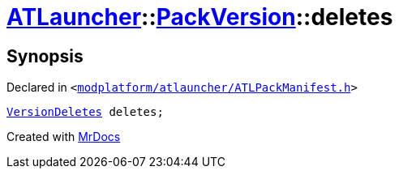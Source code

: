 [#ATLauncher-PackVersion-deletes]
= xref:ATLauncher.adoc[ATLauncher]::xref:ATLauncher/PackVersion.adoc[PackVersion]::deletes
:relfileprefix: ../../
:mrdocs:


== Synopsis

Declared in `&lt;https://github.com/PrismLauncher/PrismLauncher/blob/develop/launcher/modplatform/atlauncher/ATLPackManifest.h#L183[modplatform&sol;atlauncher&sol;ATLPackManifest&period;h]&gt;`

[source,cpp,subs="verbatim,replacements,macros,-callouts"]
----
xref:ATLauncher/VersionDeletes.adoc[VersionDeletes] deletes;
----



[.small]#Created with https://www.mrdocs.com[MrDocs]#
